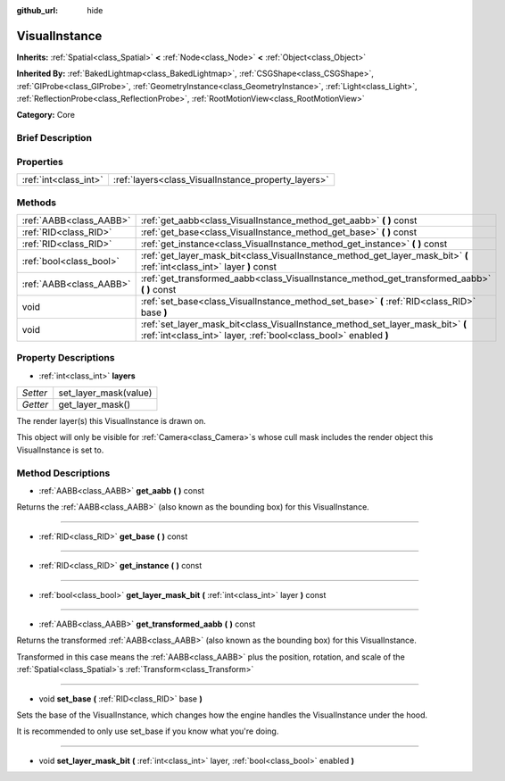 :github_url: hide

.. Generated automatically by doc/tools/makerst.py in Godot's source tree.
.. DO NOT EDIT THIS FILE, but the VisualInstance.xml source instead.
.. The source is found in doc/classes or modules/<name>/doc_classes.

.. _class_VisualInstance:

VisualInstance
==============

**Inherits:** :ref:`Spatial<class_Spatial>` **<** :ref:`Node<class_Node>` **<** :ref:`Object<class_Object>`

**Inherited By:** :ref:`BakedLightmap<class_BakedLightmap>`, :ref:`CSGShape<class_CSGShape>`, :ref:`GIProbe<class_GIProbe>`, :ref:`GeometryInstance<class_GeometryInstance>`, :ref:`Light<class_Light>`, :ref:`ReflectionProbe<class_ReflectionProbe>`, :ref:`RootMotionView<class_RootMotionView>`

**Category:** Core

Brief Description
-----------------



Properties
----------

+-----------------------+-----------------------------------------------------+
| :ref:`int<class_int>` | :ref:`layers<class_VisualInstance_property_layers>` |
+-----------------------+-----------------------------------------------------+

Methods
-------

+-------------------------+----------------------------------------------------------------------------------------------------------------------------------------------------+
| :ref:`AABB<class_AABB>` | :ref:`get_aabb<class_VisualInstance_method_get_aabb>` **(** **)** const                                                                            |
+-------------------------+----------------------------------------------------------------------------------------------------------------------------------------------------+
| :ref:`RID<class_RID>`   | :ref:`get_base<class_VisualInstance_method_get_base>` **(** **)** const                                                                            |
+-------------------------+----------------------------------------------------------------------------------------------------------------------------------------------------+
| :ref:`RID<class_RID>`   | :ref:`get_instance<class_VisualInstance_method_get_instance>` **(** **)** const                                                                    |
+-------------------------+----------------------------------------------------------------------------------------------------------------------------------------------------+
| :ref:`bool<class_bool>` | :ref:`get_layer_mask_bit<class_VisualInstance_method_get_layer_mask_bit>` **(** :ref:`int<class_int>` layer **)** const                            |
+-------------------------+----------------------------------------------------------------------------------------------------------------------------------------------------+
| :ref:`AABB<class_AABB>` | :ref:`get_transformed_aabb<class_VisualInstance_method_get_transformed_aabb>` **(** **)** const                                                    |
+-------------------------+----------------------------------------------------------------------------------------------------------------------------------------------------+
| void                    | :ref:`set_base<class_VisualInstance_method_set_base>` **(** :ref:`RID<class_RID>` base **)**                                                       |
+-------------------------+----------------------------------------------------------------------------------------------------------------------------------------------------+
| void                    | :ref:`set_layer_mask_bit<class_VisualInstance_method_set_layer_mask_bit>` **(** :ref:`int<class_int>` layer, :ref:`bool<class_bool>` enabled **)** |
+-------------------------+----------------------------------------------------------------------------------------------------------------------------------------------------+

Property Descriptions
---------------------

.. _class_VisualInstance_property_layers:

- :ref:`int<class_int>` **layers**

+----------+-----------------------+
| *Setter* | set_layer_mask(value) |
+----------+-----------------------+
| *Getter* | get_layer_mask()      |
+----------+-----------------------+

The render layer(s) this VisualInstance is drawn on.

This object will only be visible for :ref:`Camera<class_Camera>`\ s whose cull mask includes the render object this VisualInstance is set to.

Method Descriptions
-------------------

.. _class_VisualInstance_method_get_aabb:

- :ref:`AABB<class_AABB>` **get_aabb** **(** **)** const

Returns the :ref:`AABB<class_AABB>` (also known as the bounding box) for this VisualInstance.

----

.. _class_VisualInstance_method_get_base:

- :ref:`RID<class_RID>` **get_base** **(** **)** const

----

.. _class_VisualInstance_method_get_instance:

- :ref:`RID<class_RID>` **get_instance** **(** **)** const

----

.. _class_VisualInstance_method_get_layer_mask_bit:

- :ref:`bool<class_bool>` **get_layer_mask_bit** **(** :ref:`int<class_int>` layer **)** const

----

.. _class_VisualInstance_method_get_transformed_aabb:

- :ref:`AABB<class_AABB>` **get_transformed_aabb** **(** **)** const

Returns the transformed :ref:`AABB<class_AABB>` (also known as the bounding box) for this VisualInstance.

Transformed in this case means the :ref:`AABB<class_AABB>` plus the position, rotation, and scale of the :ref:`Spatial<class_Spatial>`\ s :ref:`Transform<class_Transform>`

----

.. _class_VisualInstance_method_set_base:

- void **set_base** **(** :ref:`RID<class_RID>` base **)**

Sets the base of the VisualInstance, which changes how the engine handles the VisualInstance under the hood.

It is recommended to only use set_base if you know what you're doing.

----

.. _class_VisualInstance_method_set_layer_mask_bit:

- void **set_layer_mask_bit** **(** :ref:`int<class_int>` layer, :ref:`bool<class_bool>` enabled **)**

